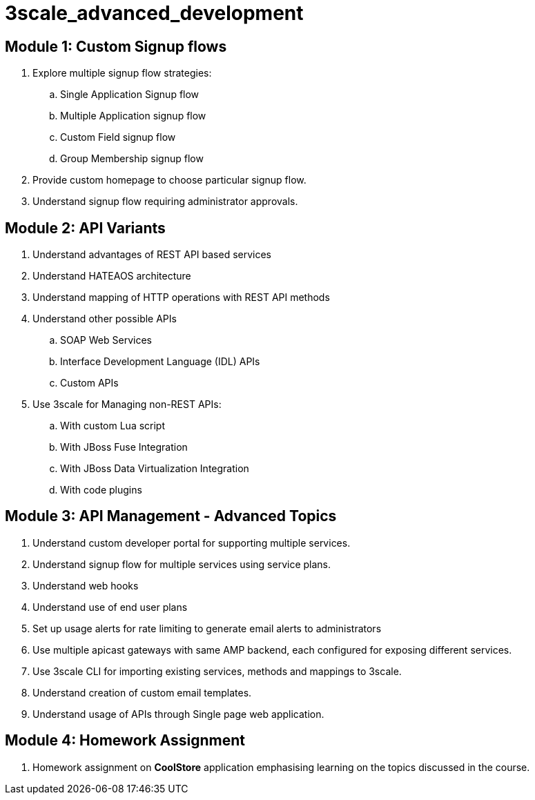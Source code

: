 = 3scale_advanced_development

== Module 1: Custom Signup flows

. Explore multiple signup flow strategies:
.. Single Application Signup flow
.. Multiple Application signup flow
.. Custom Field signup flow
.. Group Membership signup flow
. Provide custom homepage to choose particular signup flow.
. Understand signup flow requiring administrator approvals.

== Module 2: API Variants

. Understand advantages of REST API based services
. Understand HATEAOS architecture
. Understand mapping of HTTP operations with REST API methods
. Understand other possible APIs
.. SOAP Web Services
.. Interface Development Language (IDL) APIs
..  Custom APIs 
. Use 3scale for Managing non-REST APIs:
.. With custom Lua script
.. With JBoss Fuse Integration
.. With JBoss Data Virtualization Integration
.. With code plugins

== Module 3: API Management - Advanced Topics

. Understand custom developer portal for supporting multiple services.
. Understand signup flow for multiple services using service plans.
. Understand web hooks
. Understand use of end user plans
. Set up usage alerts for rate limiting to generate email alerts to administrators
. Use multiple apicast gateways with same AMP backend, each configured for exposing different services.
. Use 3scale CLI for importing existing services, methods and mappings to 3scale.
. Understand creation of custom email templates.
. Understand usage of APIs through Single page web application.

== Module 4: Homework Assignment

. Homework assignment on *CoolStore* application emphasising learning on the topics discussed in the course.
